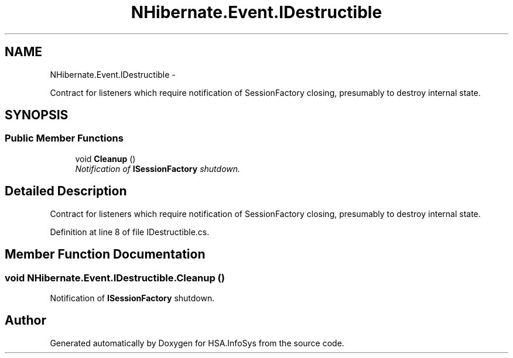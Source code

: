 .TH "NHibernate.Event.IDestructible" 3 "Fri Jul 5 2013" "Version 1.0" "HSA.InfoSys" \" -*- nroff -*-
.ad l
.nh
.SH NAME
NHibernate.Event.IDestructible \- 
.PP
Contract for listeners which require notification of SessionFactory closing, presumably to destroy internal state\&.  

.SH SYNOPSIS
.br
.PP
.SS "Public Member Functions"

.in +1c
.ti -1c
.RI "void \fBCleanup\fP ()"
.br
.RI "\fINotification of \fBISessionFactory\fP shutdown\&. \fP"
.in -1c
.SH "Detailed Description"
.PP 
Contract for listeners which require notification of SessionFactory closing, presumably to destroy internal state\&. 


.PP
Definition at line 8 of file IDestructible\&.cs\&.
.SH "Member Function Documentation"
.PP 
.SS "void NHibernate\&.Event\&.IDestructible\&.Cleanup ()"

.PP
Notification of \fBISessionFactory\fP shutdown\&. 

.SH "Author"
.PP 
Generated automatically by Doxygen for HSA\&.InfoSys from the source code\&.
